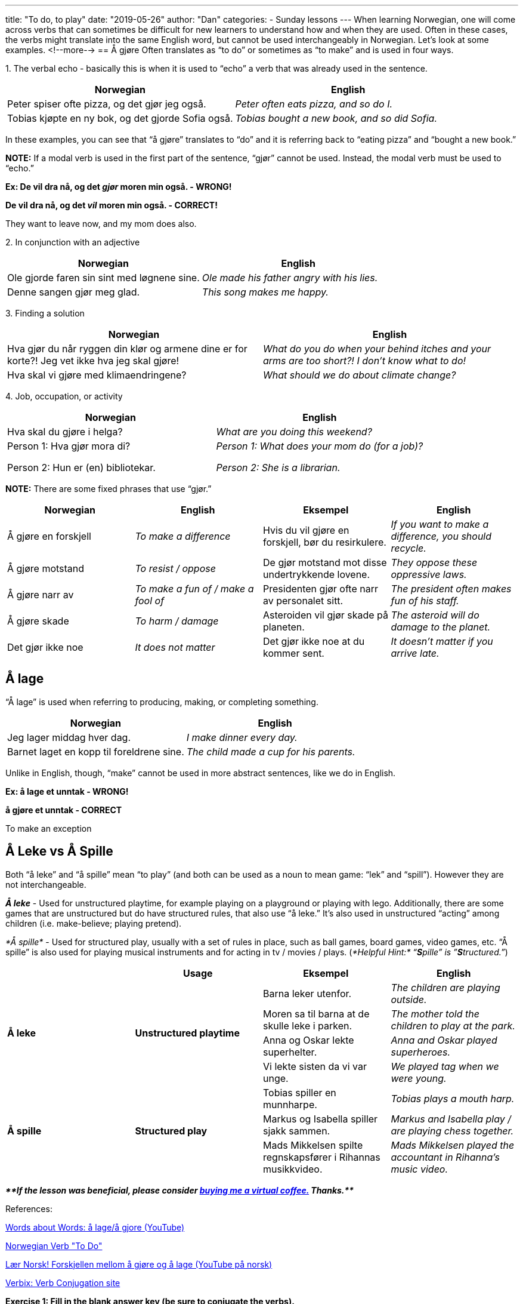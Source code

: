 ---
title: "To do, to play"
date: "2019-05-26"
author: "Dan"
categories:
  - Sunday lessons
---
When learning Norwegian, one will come across verbs that can sometimes
be difficult for new learners to understand how and when they are used.
Often in these cases, the verbs might translate into the same English
word, but cannot be used interchangeably in Norwegian. Let’s look at
some examples.
<!--more-->
== Å gjøre
Often translates as “to do” or sometimes as
“to make” and is used in four ways.

{empty}1. The verbal echo - basically this is when it is used
to “echo” a verb that was already used in the sentence.

[cols=",",options="header",]
|===
|*Norwegian* |*English*
|Peter spiser ofte pizza, og det gjør jeg også. |_Peter often eats
pizza, and so do I._

|Tobias kjøpte en ny bok, og det gjorde Sofia også. |_Tobias bought a
new book, and so did Sofia._
|===

In these examples, you can see that “å gjøre” translates to “do” and it
is referring back to “eating pizza” and “bought a new book.”

*[.underline]#NOTE:#* If a modal verb is used in the first part of the
sentence, “gjør” cannot be used. Instead, the modal verb must be used to
“echo.”

*Ex: De vil dra nå, og det _[.underline]#gjør#_ moren min også. -
WRONG!*

*De [.underline]#vil# dra nå, og det _[.underline]#vil#_ moren min også.
- CORRECT!*

They want to leave now, and my mom does also.

{empty}2. In conjunction with an adjective

[cols=",",options="header",]
|===
|*Norwegian* |*English*
|Ole gjorde faren sin sint med løgnene sine. |_Ole made his father angry
with his lies._

|Denne sangen gjør meg glad. |_This song makes me happy._
|===

{empty}3. Finding a solution

[cols=",",options="header",]
|===
|*Norwegian* |*English*
|Hva gjør du når ryggen din klør og armene dine er for korte?! Jeg vet
ikke hva jeg skal gjøre! |_What do you do when your behind itches and
your arms are too short?! I don’t know what to do!_

|Hva skal vi gjøre med klimaendringene? |_What should we do about
climate change?_
|===

{empty}4. Job, occupation, or activity

[cols=",",options="header",]
|===
|*Norwegian* |*English*
|Hva skal du gjøre i helga? |_What are you doing this weekend?_
a|
Person 1: Hva gjør mora di?

Person 2: Hun er (en) bibliotekar.

a|
_Person 1: What does your mom do (for a job)?_

_Person 2: She is a librarian._

|===

*[.underline]#NOTE:#* There are some fixed phrases that use “gjør.”

[cols=",,,",options="header",]
|===
|*Norwegian* |*English* |*Eksempel* |*English*
|Å gjøre en forskjell |_To make a difference_ |Hvis du vil gjøre en
forskjell, bør du resirkulere. |_If you want to make a difference, you
should recycle._

|Å gjøre motstand |_To resist / oppose_ |De gjør motstand mot disse
undertrykkende lovene. |_They oppose these oppressive laws._

|Å gjøre narr av |_To make a fun of / make a fool of_ |Presidenten gjør
ofte narr av personalet sitt. |_The president often makes fun of his
staff._

|Å gjøre skade |_To harm / damage_ |Asteroiden vil gjør skade på
planeten. |_The asteroid will do damage to the planet._

|Det gjør ikke noe |_It does not matter_ |Det gjør ikke noe at du kommer
sent. |_It doesn’t matter if you arrive late._
|===

== Å lage

“Å lage” is used when referring to producing, making, or completing
something.

[cols=",",options="header",]
|===
|*Norwegian* |*English*
|Jeg lager middag hver dag. |_I make dinner every day._

|Barnet laget en kopp til foreldrene sine. |_The child made a cup for
his parents._
|===

Unlike in English, though, “make” cannot be used in more abstract
sentences, like we do in English.

*Ex: å lage et unntak - WRONG!*

*å gjøre et unntak - CORRECT*

To make an exception

== Å Leke vs Å Spille

Both “å leke” and “å spille” mean “to play” (and both can be used as a
noun to mean game: “lek” and “spill”). However they are not
interchangeable.

*_Å leke_* - Used for unstructured playtime, for example playing on a
playground or playing with lego. Additionally, there are some games that
are unstructured but do have structured rules, that also use “å leke.”
It’s also used in unstructured “acting” among children (i.e.
make-believe; playing pretend).

_*Å spille*_ - Used for structured play, usually with a set of rules in
place, such as ball games, board games, video games, etc. “Å spille” is
also used for playing musical instruments and for acting in tv / movies
/ plays. (_*Helpful Hint:*_ _“**S**pille” is ”**S**tructured.”_)

[cols=",,,",options="header",]
|===
| |*Usage* |*Eksempel* |*English*
.4+|*Å leke* .4+|*Unstructured playtime* |Barna leker utenfor. |_The children
are playing outside._

|Moren sa til barna at de skulle leke i parken. |_The mother told
the children to play at the park._

|Anna og Oskar lekte superhelter. |_Anna and Oskar played
superheroes._

|Vi lekte sisten da vi var unge. |_We played tag when we were
young._

.3+|*Å spille* .3+|*Structured play* |Tobias spiller en munnharpe. |_Tobias
plays a mouth harp._

|Markus og Isabella spiller sjakk sammen. |_Markus and Isabella play
/ are playing chess together._

|Mads Mikkelsen spilte regnskapsfører i Rihannas musikkvideo. |_Mads
Mikkelsen played the accountant in Rihanna’s music video._
|===

_**{asterisk}{asterisk}If the lesson was beneficial, please consider
https://ko-fi.com/R5R0CTBN[buying me a virtual coffee.] Thanks.{asterisk}{asterisk}**_

References:

https://www.youtube.com/watch?v=7G8ZEDt7yIQ[Words about
Words: å lage/å gjore (YouTube)]

https://blogs.transparent.com/norwegian/norwegian-verb-to-do/[Norwegian
Verb "To Do"]

https://www.youtube.com/watch?v=oxG915H5X0g&list=PL6RR1L41TROnv1cjfNUkXTiEqf96Ul3S5&index=42[Lær
Norsk! Forskjellen mellom å gjøre og å lage (YouTube på norsk)]

http://www.verbix.com/languages/norwegian.html[Verbix: Verb
Conjugation site]

*[.underline]#Exercise 1:# Fill in the blank answer key (be sure to
conjugate the verbs).*

*COPY & PASTE into a separate document.*

[arabic]
. Liker du å +_____+ kortspill?
. Kattene mine liker å +_____+ med strengen.
. Sønnen min +_____+ en keramiskvase i kunstklasse.
. Hva +_____+ du i helgen?
. Jeg +_____+ et kort til vennen min.
. Filmen +_____+ meg trist.
. Emil og Karina +_____+ gjemsel sammen.
. Jacob håper at han kan +_____+ en forskjell i selskapet.
. Han +_____+ fiolin veldig bra.
. Piratene +_____+ et kart av den begravde skatten.
. Clara sykler ofte til jobb og det +_____+ Sofia også.

*Exercise 2: Write 5 sentences using the verbs in today’s lesson*
